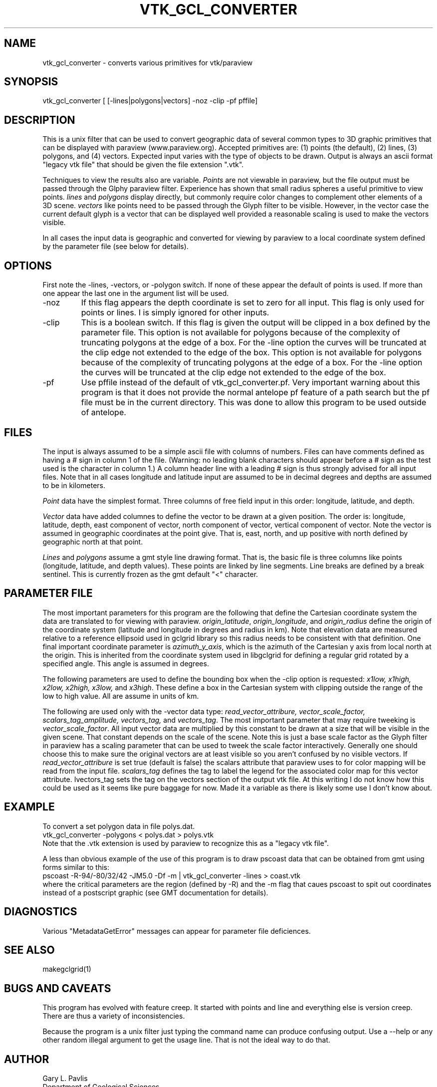 .TH VTK_GCL_CONVERTER 1
.SH NAME
vtk_gcl_converter - converts various primitives for vtk/paraview
.SH SYNOPSIS
.nf
vtk_gcl_converter [ [-lines|polygons|vectors] -noz -clip -pf pffile] 
.fi
.SH DESCRIPTION
.LP
This is a unix filter that can be used to convert geographic data of 
several common types to 3D graphic primitives that can be displayed
with paraview (www.paraview.org).   
Accepted primitives are:  (1) points (the default), (2) lines, 
(3) polygons, and (4) vectors. 
Expected input varies with the
type of objects to be drawn.  Output is always an ascii format
"legacy vtk file" that should be given the file extension ".vtk".  
.LP
Techniques to view the results also are variable.  
\fIPoints\fR are not viewable in paraview, but the file output must be 
passed through the Glphy paraview filter.  Experience has shown that small 
radius spheres a useful primitive to view points.  \fIlines\fR and 
\fIpolygons\fR display directly, but commonly require color changes to 
complement other elements of a 3D scene.  \fIvectors\fR like points need
to be passed through the Glyph filter to be visible.   However, in the
vector case the current default glyph is a vector that can be displayed 
well provided a reasonable scaling is used to make the vectors visible.
.LP
In all cases the input data is geographic and converted for viewing by
paraview to a local coordinate system defined by the parameter file
(see below for details).  
.SH OPTIONS
.LP
First note the -lines, -vectors, or -polygon switch.   If none of these
appear the default of points is used.  If more than one appear the last one 
in the argument list will be used.  
.IP -noz
If this flag appears the depth coordinate is set to zero for all input.
This flag is only used for points or lines.   I is simply ignored for
other inputs.
.IP -clip
This is a boolean switch.  If this flag is given the output will
be clipped in a box defined by the
parameter file.  This option is not available for polygons because
of the complexity of truncating polygons at the edge of a box.   For 
the -line option the curves will be truncated at the clip edge not 
extended to the edge of the box.  
This option is not available for polygons because
of the complexity of truncating polygons at the edge of a box.   For 
the -line option the curves will be truncated at the clip edge not 
extended to the edge of the box.  
.IP -pf
Use pffile instead of the default of vtk_gcl_converter.pf.   Very 
important warning about this program is that it does not provide
the normal antelope pf feature of a path search but the pf file
must be in the current directory.   This was done to allow this
program to be used outside of antelope.
.SH FILES
.LP
The input is always assumed to be a simple ascii file with columns
of numbers.   Files can have comments defined as having a # sign in 
column 1 of the file.   (Warning:  no leading blank characters 
should appear before a # sign as the test used is the character in 
column 1.)  A column header line with a leading # sign is thus strongly
advised for all input files.  Note that in all cases longitude and
latitude input are assumed to be in decimal degrees and depths are 
assumed to be in kilometers.
.LP
\fIPoint\fR data have the simplest format.  Three columns of free field
input in this order:  longitude, latitude, and depth. 
.LP
\fIVector\fR data have added columnes to define the vector to be drawn
at a given position.   The order is:
longitude, latitude, depth, east component of vector, north component
of vector, vertical component of vector.   Note the vector is assumed
in geographic coordinates at the point give.  That is, east, north,
and up positive with north defined by geographic north at that point.
.LP
\fILines\fR and \fIpolygons\fR assume a gmt style line drawing format.
That is, the basic file is three columns like points (longitude,
latitude, and depth values).  These points are linked by line segments.
Line breaks are defined by a break sentinel.   This is currently frozen
as the gmt default "<" character.  
.SH PARAMETER FILE
.LP
The most important parameters for this program are the following 
that define the Cartesian coordinate system the data are translated
to for viewing with paraview.  \fIorigin_latitude\fR,
\fIorigin_longitude\fR, and \fIorigin_radius\fR define the origin 
of the coordinate system (latitude and longitude in degrees and
radius in km).  Note that elevation data are measured relative to 
a reference ellipsoid used in gclgrid library so this radius needs
to be consistent with that definition.   One final important
coordinate parameter is \fIazimuth_y_axis\fR, which is the azimuth of
the Cartesian y axis from local north at the origin. This is 
inherited from the coordinate system used in libgclgrid for defining
a regular grid rotated by a specified angle.   
This angle is assumed in degrees.
.LP
The following parameters are used to define the bounding box when
the -clip option is requested:  
\fIx1low, x1high, x2low, x2high, x3low,\fR and \fIx3high\fR.
These define a box in the Cartesian system with clipping outside
the range of the low to high value.  All are assume in units of km.
.LP
The following are used only with the -vector data type:
\fIread_vector_attribure, vector_scale_factor, scalars_tag_amplitude,
vectors_tag,\fR and \fIvectors_tag\fR.  
The most important parameter that may require tweeking is \fIvector_scale_factor\fR.
All input vector data are multiplied by this constant to be drawn at a 
size that will be visible in the given scene.  That constant depends on the
scale of the scene.  Note this is just a base scale factor as the 
Glyph filter in paraview has a scaling parameter that can be used to tweek
the scale factor interactively.   Generally one should choose this to 
make sure the original vectors are at least visible so you aren't confused 
by no visible vectors.
If \fIread_vector_attribure\fR is set true (default is false) the 
scalars attribute that paraview uses to for color mapping will be read
from the input file.  
\fIscalars_tag\fR defines the tag to label the legend for the 
associated color map for this vector attribute.
\Ivectors_tag\fR sets the tag on 
the vectors section of the output vtk file.  At this writing I do not
know how this could be used as it seems like pure baggage for now. Made
it a variable as there is likely some use I don't know about.
.SH EXAMPLE
.LP
To convert a set polygon data in file polys.dat.
.nf
vtk_gcl_converter -polygons < polys.dat > polys.vtk
.fi
Note that the .vtk extension is used by paraview to recognize this as
a "legacy vtk file".
.LP
A less than obvious example of the use of this program is
to draw pscoast data that can be obtained from gmt using 
forms similar to this:
.nf
pscoast -R-94/-80/32/42 -JM5.0 -Df -m | vtk_gcl_converter -lines > coast.vtk
.fi
where the critical parameters are the region (defined by -R) and the 
-m flag that caues pscoast to spit out coordinates instead of a postscript
graphic (see GMT documentation for details).   
.SH DIAGNOSTICS
.LP
Various "MetadataGetError" messages can appear for parameter file 
deficiences.
.SH "SEE ALSO"
.nf
makegclgrid(1)
.fi
.SH "BUGS AND CAVEATS"
.LP
This program has evolved with feature creep.  It started with 
points and line and everything else is version creep.   
There are thus a variety of inconsistencies.   
.LP
Because the program is a unix filter just typing the command name 
can produce confusing output.  Use a --help or any other random illegal
argument to get the usage line.  That is not the ideal way to do that.
.SH AUTHOR
.nf
Gary L. Pavlis
Department of Geological Sciences
Indiana University
pavlis@indiana.edu
.fi
